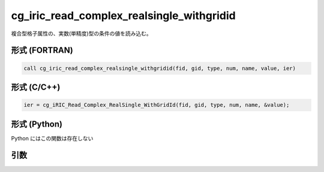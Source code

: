 cg_iric_read_complex_realsingle_withgridid
============================================

複合型格子属性の、実数(単精度)型の条件の値を読み込む。

形式 (FORTRAN)
---------------
.. code-block:: fortran

   call cg_iric_read_complex_realsingle_withgridid(fid, gid, type, num, name, value, ier)

形式 (C/C++)
---------------
.. code-block:: c

   ier = cg_iRIC_Read_Complex_RealSingle_WithGridId(fid, gid, type, num, name, &value);

形式 (Python)
---------------

Python にはこの関数は存在しない

引数
----

.. csv-table:: cg_iric_read_complex_realsingle_withgridid の引数
   :file: cg_iric_read_complex_realsingle_withgridid_args.csv
   :header-rows: 1

